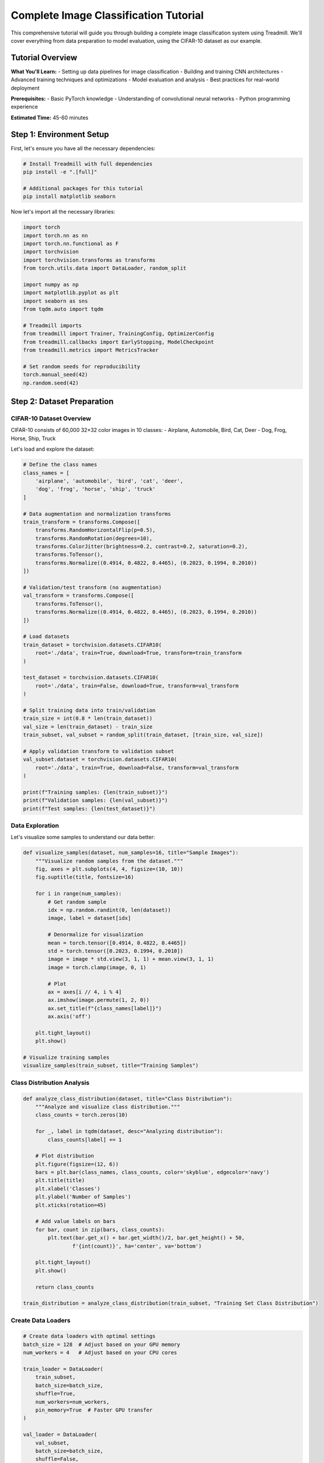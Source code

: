 Complete Image Classification Tutorial
=====================================

This comprehensive tutorial will guide you through building a complete image classification system using Treadmill. We'll cover everything from data preparation to model evaluation, using the CIFAR-10 dataset as our example.

Tutorial Overview
-----------------

**What You'll Learn:**
- Setting up data pipelines for image classification
- Building and training CNN architectures
- Advanced training techniques and optimizations  
- Model evaluation and analysis
- Best practices for real-world deployment

**Prerequisites:**
- Basic PyTorch knowledge
- Understanding of convolutional neural networks
- Python programming experience

**Estimated Time:** 45-60 minutes

Step 1: Environment Setup
-------------------------

First, let's ensure you have all the necessary dependencies:

.. code-block:: bash

    # Install Treadmill with full dependencies
    pip install -e ".[full]"
    
    # Additional packages for this tutorial
    pip install matplotlib seaborn

Now let's import all the necessary libraries:

.. code-block:: python

    import torch
    import torch.nn as nn
    import torch.nn.functional as F
    import torchvision
    import torchvision.transforms as transforms
    from torch.utils.data import DataLoader, random_split
    
    import numpy as np
    import matplotlib.pyplot as plt
    import seaborn as sns
    from tqdm.auto import tqdm
    
    # Treadmill imports
    from treadmill import Trainer, TrainingConfig, OptimizerConfig
    from treadmill.callbacks import EarlyStopping, ModelCheckpoint
    from treadmill.metrics import MetricsTracker
    
    # Set random seeds for reproducibility
    torch.manual_seed(42)
    np.random.seed(42)

Step 2: Dataset Preparation
---------------------------

CIFAR-10 Dataset Overview
^^^^^^^^^^^^^^^^^^^^^^^^^

CIFAR-10 consists of 60,000 32×32 color images in 10 classes:
- Airplane, Automobile, Bird, Cat, Deer
- Dog, Frog, Horse, Ship, Truck

Let's load and explore the dataset:

.. code-block:: python

    # Define the class names
    class_names = [
        'airplane', 'automobile', 'bird', 'cat', 'deer',
        'dog', 'frog', 'horse', 'ship', 'truck'
    ]
    
    # Data augmentation and normalization transforms
    train_transform = transforms.Compose([
        transforms.RandomHorizontalFlip(p=0.5),
        transforms.RandomRotation(degrees=10),
        transforms.ColorJitter(brightness=0.2, contrast=0.2, saturation=0.2),
        transforms.ToTensor(),
        transforms.Normalize((0.4914, 0.4822, 0.4465), (0.2023, 0.1994, 0.2010))
    ])
    
    # Validation/test transform (no augmentation)
    val_transform = transforms.Compose([
        transforms.ToTensor(),
        transforms.Normalize((0.4914, 0.4822, 0.4465), (0.2023, 0.1994, 0.2010))
    ])
    
    # Load datasets
    train_dataset = torchvision.datasets.CIFAR10(
        root='./data', train=True, download=True, transform=train_transform
    )
    
    test_dataset = torchvision.datasets.CIFAR10(
        root='./data', train=False, download=True, transform=val_transform
    )
    
    # Split training data into train/validation
    train_size = int(0.8 * len(train_dataset))
    val_size = len(train_dataset) - train_size
    train_subset, val_subset = random_split(train_dataset, [train_size, val_size])
    
    # Apply validation transform to validation subset
    val_subset.dataset = torchvision.datasets.CIFAR10(
        root='./data', train=True, download=False, transform=val_transform
    )
    
    print(f"Training samples: {len(train_subset)}")
    print(f"Validation samples: {len(val_subset)}")
    print(f"Test samples: {len(test_dataset)}")

Data Exploration
^^^^^^^^^^^^^^^^

Let's visualize some samples to understand our data better:

.. code-block:: python

    def visualize_samples(dataset, num_samples=16, title="Sample Images"):
        """Visualize random samples from the dataset."""
        fig, axes = plt.subplots(4, 4, figsize=(10, 10))
        fig.suptitle(title, fontsize=16)
        
        for i in range(num_samples):
            # Get random sample
            idx = np.random.randint(0, len(dataset))
            image, label = dataset[idx]
            
            # Denormalize for visualization
            mean = torch.tensor([0.4914, 0.4822, 0.4465])
            std = torch.tensor([0.2023, 0.1994, 0.2010])
            image = image * std.view(3, 1, 1) + mean.view(3, 1, 1)
            image = torch.clamp(image, 0, 1)
            
            # Plot
            ax = axes[i // 4, i % 4]
            ax.imshow(image.permute(1, 2, 0))
            ax.set_title(f"{class_names[label]}")
            ax.axis('off')
        
        plt.tight_layout()
        plt.show()
    
    # Visualize training samples
    visualize_samples(train_subset, title="Training Samples")

Class Distribution Analysis
^^^^^^^^^^^^^^^^^^^^^^^^^^^

.. code-block:: python

    def analyze_class_distribution(dataset, title="Class Distribution"):
        """Analyze and visualize class distribution."""
        class_counts = torch.zeros(10)
        
        for _, label in tqdm(dataset, desc="Analyzing distribution"):
            class_counts[label] += 1
        
        # Plot distribution
        plt.figure(figsize=(12, 6))
        bars = plt.bar(class_names, class_counts, color='skyblue', edgecolor='navy')
        plt.title(title)
        plt.xlabel('Classes')
        plt.ylabel('Number of Samples')
        plt.xticks(rotation=45)
        
        # Add value labels on bars
        for bar, count in zip(bars, class_counts):
            plt.text(bar.get_x() + bar.get_width()/2, bar.get_height() + 50,
                    f'{int(count)}', ha='center', va='bottom')
        
        plt.tight_layout()
        plt.show()
        
        return class_counts
    
    train_distribution = analyze_class_distribution(train_subset, "Training Set Class Distribution")

Create Data Loaders
^^^^^^^^^^^^^^^^^^^^

.. code-block:: python

    # Create data loaders with optimal settings
    batch_size = 128  # Adjust based on your GPU memory
    num_workers = 4   # Adjust based on your CPU cores
    
    train_loader = DataLoader(
        train_subset,
        batch_size=batch_size,
        shuffle=True,
        num_workers=num_workers,
        pin_memory=True  # Faster GPU transfer
    )
    
    val_loader = DataLoader(
        val_subset,
        batch_size=batch_size,
        shuffle=False,
        num_workers=num_workers,
        pin_memory=True
    )
    
    test_loader = DataLoader(
        test_dataset,
        batch_size=batch_size,
        shuffle=False,
        num_workers=num_workers,
        pin_memory=True
    )
    
    print(f"Training batches: {len(train_loader)}")
    print(f"Validation batches: {len(val_loader)}")
    print(f"Test batches: {len(test_loader)}")

Step 3: Model Architecture
--------------------------

Custom CNN Architecture
^^^^^^^^^^^^^^^^^^^^^^^

Let's build a modern CNN architecture with best practices:

.. code-block:: python

    class CIFAR10CNN(nn.Module):
        """
        Modern CNN architecture for CIFAR-10 classification.
        
        Features:
        - Residual connections for better gradient flow
        - Batch normalization for stable training
        - Dropout for regularization
        - Adaptive pooling for flexible input sizes
        """
        
        def __init__(self, num_classes=10, dropout_rate=0.3):
            super(CIFAR10CNN, self).__init__()
            
            # First block: 32x32 -> 16x16
            self.block1 = nn.Sequential(
                nn.Conv2d(3, 64, kernel_size=3, padding=1, bias=False),
                nn.BatchNorm2d(64),
                nn.ReLU(inplace=True),
                nn.Conv2d(64, 64, kernel_size=3, padding=1, bias=False),
                nn.BatchNorm2d(64),
                nn.ReLU(inplace=True),
                nn.MaxPool2d(kernel_size=2, stride=2)
            )
            
            # Second block: 16x16 -> 8x8
            self.block2 = nn.Sequential(
                nn.Conv2d(64, 128, kernel_size=3, padding=1, bias=False),
                nn.BatchNorm2d(128),
                nn.ReLU(inplace=True),
                nn.Conv2d(128, 128, kernel_size=3, padding=1, bias=False),
                nn.BatchNorm2d(128),
                nn.ReLU(inplace=True),
                nn.MaxPool2d(kernel_size=2, stride=2)
            )
            
            # Third block: 8x8 -> 4x4
            self.block3 = nn.Sequential(
                nn.Conv2d(128, 256, kernel_size=3, padding=1, bias=False),
                nn.BatchNorm2d(256),
                nn.ReLU(inplace=True),
                nn.Conv2d(256, 256, kernel_size=3, padding=1, bias=False),
                nn.BatchNorm2d(256),
                nn.ReLU(inplace=True),
                nn.MaxPool2d(kernel_size=2, stride=2)
            )
            
            # Fourth block: 4x4 -> 2x2
            self.block4 = nn.Sequential(
                nn.Conv2d(256, 512, kernel_size=3, padding=1, bias=False),
                nn.BatchNorm2d(512),
                nn.ReLU(inplace=True),
                nn.Conv2d(512, 512, kernel_size=3, padding=1, bias=False),
                nn.BatchNorm2d(512),
                nn.ReLU(inplace=True),
                nn.MaxPool2d(kernel_size=2, stride=2)
            )
            
            # Global average pooling and classifier
            self.global_pool = nn.AdaptiveAvgPool2d((1, 1))
            self.classifier = nn.Sequential(
                nn.Dropout(dropout_rate),
                nn.Linear(512, 256),
                nn.ReLU(inplace=True),
                nn.Dropout(dropout_rate),
                nn.Linear(256, num_classes)
            )
            
            # Initialize weights
            self._initialize_weights()
        
        def _initialize_weights(self):
            """Initialize model weights using He initialization."""
            for m in self.modules():
                if isinstance(m, nn.Conv2d):
                    nn.init.kaiming_normal_(m.weight, mode='fan_out', nonlinearity='relu')
                elif isinstance(m, nn.BatchNorm2d):
                    nn.init.constant_(m.weight, 1)
                    nn.init.constant_(m.bias, 0)
                elif isinstance(m, nn.Linear):
                    nn.init.kaiming_normal_(m.weight, mode='fan_out', nonlinearity='relu')
                    if m.bias is not None:
                        nn.init.constant_(m.bias, 0)
        
        def forward(self, x):
            x = self.block1(x)
            x = self.block2(x)
            x = self.block3(x)
            x = self.block4(x)
            
            x = self.global_pool(x)
            x = x.view(x.size(0), -1)  # Flatten
            x = self.classifier(x)
            
            return x
    
    # Create model instance
    model = CIFAR10CNN(num_classes=10, dropout_rate=0.3)
    
    # Display model architecture
    from torchsummary import summary
    summary(model, input_size=(3, 32, 32))

Model Analysis
^^^^^^^^^^^^^^

.. code-block:: python

    def count_parameters(model):
        """Count trainable and non-trainable parameters."""
        trainable = sum(p.numel() for p in model.parameters() if p.requires_grad)
        non_trainable = sum(p.numel() for p in model.parameters() if not p.requires_grad)
        
        print(f"Trainable parameters: {trainable:,}")
        print(f"Non-trainable parameters: {non_trainable:,}")
        print(f"Total parameters: {trainable + non_trainable:,}")
        
        return trainable, non_trainable
    
    count_parameters(model)

Step 4: Custom Metrics
----------------------

Let's define comprehensive metrics for evaluating our model:

.. code-block:: python

    def accuracy(predictions, targets):
        """Calculate accuracy."""
        pred_classes = torch.argmax(predictions, dim=1)
        return (pred_classes == targets).float().mean().item()
    
    def top_k_accuracy(predictions, targets, k=3):
        """Calculate top-k accuracy."""
        _, top_k_preds = torch.topk(predictions, k, dim=1)
        targets_expanded = targets.view(-1, 1).expand_as(top_k_preds)
        correct = (top_k_preds == targets_expanded).any(dim=1)
        return correct.float().mean().item()
    
    def per_class_accuracy(predictions, targets, num_classes=10):
        """Calculate per-class accuracy."""
        pred_classes = torch.argmax(predictions, dim=1)
        class_correct = torch.zeros(num_classes)
        class_total = torch.zeros(num_classes)
        
        for i in range(targets.size(0)):
            label = targets[i]
            class_total[label] += 1
            if pred_classes[i] == label:
                class_correct[label] += 1
        
        # Avoid division by zero
        class_acc = class_correct / (class_total + 1e-8)
        return class_acc.mean().item()
    
    # Custom metrics dictionary
    custom_metrics = {
        'accuracy': accuracy,
        'top3_accuracy': lambda p, t: top_k_accuracy(p, t, k=3),
        'per_class_acc': per_class_accuracy
    }

Step 5: Training Configuration
-----------------------------

Advanced Training Setup
^^^^^^^^^^^^^^^^^^^^^^^

.. code-block:: python

    # Optimizer configuration with learning rate scheduling
    optimizer_config = OptimizerConfig(
        optimizer_class="AdamW",  # AdamW often works better than Adam
        lr=0.001,
        weight_decay=0.01,  # L2 regularization
        params={
            "betas": (0.9, 0.999),
            "eps": 1e-8
        }
    )
    
    # Training configuration with all optimizations enabled
    config = TrainingConfig(
        # Basic training parameters
        epochs=100,
        device="auto",  # Auto-detect GPU/CPU
        
        # Performance optimizations
        mixed_precision=True,           # Faster training on modern GPUs
        gradient_accumulation_steps=1,  # Simulate larger batch sizes
        max_grad_norm=1.0,             # Gradient clipping
        
        # Validation and logging
        validation_frequency=1,         # Validate every epoch
        log_frequency=50,              # Log every 50 batches
        
        # Early stopping configuration
        early_stopping_patience=15,     # Stop if no improvement for 15 epochs
        early_stopping_min_delta=0.001, # Minimum improvement threshold
        
        # Checkpointing
        checkpoint_dir="./checkpoints/cifar10_cnn",
        save_best_model=True,
        save_last_model=True,
        
        # Optimizer and scheduler
        optimizer=optimizer_config,
        # scheduler will be added after creating trainer
    )

Advanced Callbacks
^^^^^^^^^^^^^^^^^^

.. code-block:: python

    from treadmill.callbacks import EarlyStopping, ModelCheckpoint, ReduceLROnPlateau
    
    # Early stopping callback
    early_stopping = EarlyStopping(
        monitor='val_loss',
        patience=15,
        min_delta=0.001,
        verbose=True,
        mode='min'
    )
    
    # Model checkpointing callback
    model_checkpoint = ModelCheckpoint(
        filepath='./checkpoints/cifar10_cnn/best_model_{epoch:02d}_{val_acc:.4f}.pt',
        monitor='val_accuracy',
        save_best_only=True,
        mode='max',
        verbose=True
    )
    
    # Learning rate reduction callback
    reduce_lr = ReduceLROnPlateau(
        monitor='val_loss',
        factor=0.5,
        patience=5,
        min_lr=1e-7,
        verbose=True
    )
    
    callbacks = [early_stopping, model_checkpoint, reduce_lr]

Step 6: Training Process
------------------------

Initialize and Train
^^^^^^^^^^^^^^^^^^^^

.. code-block:: python

    # Create trainer
    trainer = Trainer(
        model=model,
        config=config,
        train_dataloader=train_loader,
        val_dataloader=val_loader,
        loss_fn=nn.CrossEntropyLoss(label_smoothing=0.1),  # Label smoothing
        metric_fns=custom_metrics,
        callbacks=callbacks
    )
    
    # Print training information
    print("🚀 Starting CIFAR-10 Image Classification Training")
    print(f"📊 Dataset: {len(train_subset)} train, {len(val_subset)} val, {len(test_dataset)} test")
    print(f"🏗️  Model: {sum(p.numel() for p in model.parameters() if p.requires_grad):,} parameters")
    print(f"💾 Device: {trainer.device}")
    print(f"⚡ Mixed precision: {config.mixed_precision}")
    print("-" * 80)
    
    # Train the model
    history = trainer.fit()
    
    print("🎉 Training completed!")

Training Visualization
^^^^^^^^^^^^^^^^^^^^^^

.. code-block:: python

    def plot_training_history(history, save_path=None):
        """Plot comprehensive training history."""
        fig, axes = plt.subplots(2, 2, figsize=(15, 10))
        fig.suptitle('Training History', fontsize=16, fontweight='bold')
        
        # Loss plot
        axes[0, 0].plot(history['train_loss'], label='Training Loss', linewidth=2)
        if 'val_loss' in history:
            axes[0, 0].plot(history['val_loss'], label='Validation Loss', linewidth=2)
        axes[0, 0].set_title('Loss')
        axes[0, 0].set_xlabel('Epoch')
        axes[0, 0].set_ylabel('Loss')
        axes[0, 0].legend()
        axes[0, 0].grid(True, alpha=0.3)
        
        # Accuracy plot
        if 'train_accuracy' in history:
            axes[0, 1].plot(history['train_accuracy'], label='Training Accuracy', linewidth=2)
        if 'val_accuracy' in history:
            axes[0, 1].plot(history['val_accuracy'], label='Validation Accuracy', linewidth=2)
        axes[0, 1].set_title('Accuracy')
        axes[0, 1].set_xlabel('Epoch')
        axes[0, 1].set_ylabel('Accuracy')
        axes[0, 1].legend()
        axes[0, 1].grid(True, alpha=0.3)
        
        # Top-3 accuracy plot
        if 'train_top3_accuracy' in history:
            axes[1, 0].plot(history['train_top3_accuracy'], label='Training Top-3', linewidth=2)
        if 'val_top3_accuracy' in history:
            axes[1, 0].plot(history['val_top3_accuracy'], label='Validation Top-3', linewidth=2)
        axes[1, 0].set_title('Top-3 Accuracy')
        axes[1, 0].set_xlabel('Epoch')
        axes[1, 0].set_ylabel('Top-3 Accuracy')
        axes[1, 0].legend()
        axes[1, 0].grid(True, alpha=0.3)
        
        # Learning rate plot (if available)
        if hasattr(trainer, 'lr_history') and trainer.lr_history:
            axes[1, 1].plot(trainer.lr_history, linewidth=2, color='red')
            axes[1, 1].set_title('Learning Rate')
            axes[1, 1].set_xlabel('Epoch')
            axes[1, 1].set_ylabel('Learning Rate')
            axes[1, 1].set_yscale('log')
            axes[1, 1].grid(True, alpha=0.3)
        else:
            axes[1, 1].text(0.5, 0.5, 'Learning Rate\nHistory\nNot Available', 
                          ha='center', va='center', transform=axes[1, 1].transAxes)
        
        plt.tight_layout()
        if save_path:
            plt.savefig(save_path, dpi=300, bbox_inches='tight')
        plt.show()
    
    # Plot training history
    plot_training_history(history, save_path='training_history.png')

Step 7: Model Evaluation
------------------------

Comprehensive Test Set Evaluation
^^^^^^^^^^^^^^^^^^^^^^^^^^^^^^^^^^

.. code-block:: python

    # Evaluate on test set
    print("📊 Evaluating on test set...")
    test_results = trainer.evaluate(test_loader)
    
    print("\n🎯 Test Set Results:")
    for metric_name, value in test_results.items():
        print(f"  {metric_name.replace('_', ' ').title()}: {value:.4f}")

Detailed Classification Report
^^^^^^^^^^^^^^^^^^^^^^^^^^^^^^

.. code-block:: python

    from sklearn.metrics import classification_report, confusion_matrix
    import seaborn as sns
    
    def detailed_evaluation(trainer, test_loader, class_names):
        """Generate detailed evaluation including confusion matrix and classification report."""
        
        # Get predictions and true labels
        all_predictions = []
        all_targets = []
        
        trainer.model.eval()
        with torch.no_grad():
            for batch_idx, (data, target) in enumerate(tqdm(test_loader, desc="Generating predictions")):
                data, target = data.to(trainer.device), target.to(trainer.device)
                output = trainer.model(data)
                pred = torch.argmax(output, dim=1)
                
                all_predictions.extend(pred.cpu().numpy())
                all_targets.extend(target.cpu().numpy())
        
        all_predictions = np.array(all_predictions)
        all_targets = np.array(all_targets)
        
        # Classification report
        report = classification_report(
            all_targets, all_predictions, 
            target_names=class_names, 
            output_dict=True
        )
        
        print("\n📋 Detailed Classification Report:")
        print(classification_report(all_targets, all_predictions, target_names=class_names))
        
        # Confusion matrix
        cm = confusion_matrix(all_targets, all_predictions)
        
        # Plot confusion matrix
        plt.figure(figsize=(12, 10))
        sns.heatmap(cm, annot=True, fmt='d', cmap='Blues', 
                   xticklabels=class_names, yticklabels=class_names)
        plt.title('Confusion Matrix')
        plt.xlabel('Predicted Label')
        plt.ylabel('True Label')
        plt.xticks(rotation=45)
        plt.yticks(rotation=0)
        plt.tight_layout()
        plt.savefig('confusion_matrix.png', dpi=300, bbox_inches='tight')
        plt.show()
        
        # Per-class accuracy analysis
        per_class_acc = cm.diagonal() / cm.sum(axis=1)
        
        plt.figure(figsize=(12, 6))
        bars = plt.bar(class_names, per_class_acc, color='lightcoral', edgecolor='darkred')
        plt.title('Per-Class Accuracy')
        plt.xlabel('Classes')
        plt.ylabel('Accuracy')
        plt.xticks(rotation=45)
        plt.ylim(0, 1)
        
        # Add value labels on bars
        for bar, acc in zip(bars, per_class_acc):
            plt.text(bar.get_x() + bar.get_width()/2, bar.get_height() + 0.01,
                    f'{acc:.3f}', ha='center', va='bottom')
        
        plt.tight_layout()
        plt.savefig('per_class_accuracy.png', dpi=300, bbox_inches='tight')
        plt.show()
        
        return report, cm, per_class_acc
    
    # Generate detailed evaluation
    report, confusion_mat, per_class_acc = detailed_evaluation(trainer, test_loader, class_names)

Error Analysis
^^^^^^^^^^^^^^

.. code-block:: python

    def analyze_misclassifications(trainer, test_loader, class_names, num_examples=16):
        """Analyze and visualize misclassified examples."""
        
        misclassified = []
        trainer.model.eval()
        
        with torch.no_grad():
            for data, target in test_loader:
                data, target = data.to(trainer.device), target.to(trainer.device)
                output = trainer.model(data)
                pred = torch.argmax(output, dim=1)
                
                # Find misclassified examples
                mask = pred != target
                if mask.any():
                    for i in range(data.size(0)):
                        if mask[i] and len(misclassified) < num_examples:
                            # Store image, true label, predicted label, and confidence
                            confidence = F.softmax(output[i], dim=0)[pred[i]].item()
                            misclassified.append({
                                'image': data[i].cpu(),
                                'true_label': target[i].item(),
                                'pred_label': pred[i].item(),
                                'confidence': confidence
                            })
                
                if len(misclassified) >= num_examples:
                    break
        
        # Visualize misclassified examples
        fig, axes = plt.subplots(4, 4, figsize=(12, 12))
        fig.suptitle('Misclassified Examples', fontsize=16, fontweight='bold')
        
        for i, example in enumerate(misclassified[:16]):
            ax = axes[i // 4, i % 4]
            
            # Denormalize image for visualization
            image = example['image']
            mean = torch.tensor([0.4914, 0.4822, 0.4465])
            std = torch.tensor([0.2023, 0.1994, 0.2010])
            image = image * std.view(3, 1, 1) + mean.view(3, 1, 1)
            image = torch.clamp(image, 0, 1)
            
            ax.imshow(image.permute(1, 2, 0))
            ax.set_title(f"True: {class_names[example['true_label']]}\n"
                        f"Pred: {class_names[example['pred_label']]}\n"
                        f"Conf: {example['confidence']:.2f}", fontsize=10)
            ax.axis('off')
        
        plt.tight_layout()
        plt.savefig('misclassified_examples.png', dpi=300, bbox_inches='tight')
        plt.show()
    
    # Analyze misclassifications
    analyze_misclassifications(trainer, test_loader, class_names)

Step 8: Model Interpretation
----------------------------

Feature Map Visualization
^^^^^^^^^^^^^^^^^^^^^^^^^

.. code-block:: python

    def visualize_feature_maps(model, data_loader, layer_name, num_images=4):
        """Visualize feature maps from a specific layer."""
        
        # Hook to capture feature maps
        feature_maps = []
        
        def hook_fn(module, input, output):
            feature_maps.append(output)
        
        # Register hook
        target_layer = dict(model.named_modules())[layer_name]
        hook = target_layer.register_forward_hook(hook_fn)
        
        model.eval()
        with torch.no_grad():
            for batch_idx, (data, _) in enumerate(data_loader):
                if batch_idx >= num_images:
                    break
                    
                data = data.to(next(model.parameters()).device)
                _ = model(data[:1])  # Process one image at a time
                
                # Visualize first few feature maps
                fmaps = feature_maps[-1][0]  # First image in batch
                
                fig, axes = plt.subplots(2, 8, figsize=(16, 4))
                fig.suptitle(f'Feature Maps from {layer_name} - Image {batch_idx + 1}')
                
                for i in range(min(16, fmaps.shape[0])):
                    ax = axes[i // 8, i % 8]
                    ax.imshow(fmaps[i].cpu(), cmap='viridis')
                    ax.set_title(f'Filter {i}')
                    ax.axis('off')
                
                plt.tight_layout()
                plt.show()
        
        # Remove hook
        hook.remove()
    
    # Visualize feature maps from different layers
    # visualize_feature_maps(model, test_loader, 'block1.0', num_images=2)

Step 9: Model Saving and Deployment
-----------------------------------

Save Final Model
^^^^^^^^^^^^^^^^

.. code-block:: python

    # Save the complete model
    final_model_path = './models/cifar10_cnn_final.pt'
    torch.save({
        'model_state_dict': model.state_dict(),
        'model_config': {
            'num_classes': 10,
            'dropout_rate': 0.3
        },
        'training_config': config,
        'training_history': history,
        'test_results': test_results,
        'class_names': class_names
    }, final_model_path)
    
    print(f"✅ Model saved to {final_model_path}")

Load and Use Saved Model
^^^^^^^^^^^^^^^^^^^^^^^^^

.. code-block:: python

    def load_trained_model(model_path, device='cpu'):
        """Load a trained model for inference."""
        
        checkpoint = torch.load(model_path, map_location=device)
        
        # Reconstruct model
        model_config = checkpoint['model_config']
        model = CIFAR10CNN(**model_config)
        model.load_state_dict(checkpoint['model_state_dict'])
        model.to(device)
        model.eval()
        
        return model, checkpoint
    
    # Example usage
    # loaded_model, checkpoint = load_trained_model(final_model_path, device='cuda')
    # class_names = checkpoint['class_names']

Inference Function
^^^^^^^^^^^^^^^^^^

.. code-block:: python

    def predict_image(model, image, class_names, transform=None, device='cpu'):
        """Predict class for a single image."""
        
        if transform is None:
            transform = transforms.Compose([
                transforms.ToTensor(),
                transforms.Normalize((0.4914, 0.4822, 0.4465), (0.2023, 0.1994, 0.2010))
            ])
        
        model.eval()
        with torch.no_grad():
            if isinstance(image, torch.Tensor):
                if len(image.shape) == 3:
                    image = image.unsqueeze(0)  # Add batch dimension
            else:
                # Assume PIL Image
                image = transform(image).unsqueeze(0)
            
            image = image.to(device)
            output = model(image)
            probabilities = F.softmax(output, dim=1)
            
            # Get top-k predictions
            top_probs, top_indices = torch.topk(probabilities, k=5)
            
            predictions = []
            for prob, idx in zip(top_probs[0], top_indices[0]):
                predictions.append({
                    'class': class_names[idx],
                    'probability': prob.item()
                })
        
        return predictions
    
    # Example inference
    # predictions = predict_image(model, test_image, class_names, device=trainer.device)
    # print("Top predictions:")
    # for pred in predictions:
    #     print(f"  {pred['class']}: {pred['probability']:.4f}")

Summary and Best Practices
--------------------------

**What We Accomplished:**

✅ Built a complete image classification pipeline
✅ Implemented modern CNN architecture with best practices
✅ Used advanced training techniques (mixed precision, label smoothing)
✅ Implemented comprehensive evaluation and error analysis
✅ Created reusable inference functions

**Key Best Practices Demonstrated:**

1. **Data Preparation:**
   - Proper train/validation splitting
   - Data augmentation for better generalization
   - Normalization using dataset statistics

2. **Model Architecture:**
   - Batch normalization for training stability
   - Dropout for regularization
   - Residual connections for better gradient flow
   - Proper weight initialization

3. **Training Optimization:**
   - Mixed precision training for speed
   - Label smoothing for better calibration
   - Gradient clipping for stability
   - Learning rate scheduling

4. **Evaluation:**
   - Multiple metrics for comprehensive assessment
   - Confusion matrix analysis
   - Per-class performance analysis
   - Error analysis for insights

5. **Production Readiness:**
   - Model checkpointing and saving
   - Inference pipeline
   - Comprehensive logging

**Next Steps:**

- Experiment with different architectures (ResNet, EfficientNet)
- Try transfer learning with pre-trained models
- Implement advanced techniques (CutMix, MixUp)
- Deploy the model using TorchServe or similar frameworks

This tutorial provides a solid foundation for real-world image classification projects using Treadmill! 🚀 